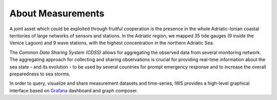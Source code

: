 About Measurements
==================

A joint asset which could be exploited through fruitful cooperation is the
presence in the whole Adriatic-Ionian coastal territories of large networks of
sensors and stations. In the Adriatic region, we mapped 35 tide gauges (9
inside the Venice Lagoon) and 9 wave stations, with the highest concentration
in the northern Adriatic Sea.

The *Common Data Sharing System (CDSS)*  allows for aggregating the
observed data from several monitoring network.
The aggregating approach for collecting and sharing observations is crucial for
providing real-time information about the sea state - and its evolution - to be
used by several countries for prompt emergency response and to increase the
overall preparedness to sea storms.

In order to query, visualize and share measurement datasets and
time-series, IWS provides a high-level graphical interface based on
`Grafana <https://grafana.com>`_ dashboard and graph composer.


..
   CDDS provides access to the stored resources through standardized interfaces (e.g OGC-Web service, web API). A core set of OGC web services and other protocols and standards commonly used
   in the field of Atmospheric and Marine Sciences have be implemented:

    * OGC Web Feature Service (OGC-WFS, OGCI2005): standard interface to request and download geographical features across the web;
    *  OGC Web Coverage Service (OGC-WCS, OGCI2008): standard interface to request and download coverages that is, digital geospatial information representing space/time-varying phenomena;
    *  OGC Sensor Observation Service (OGC-SOS, OGCI2012a): standard interface to request and download real-time sensor data and sensor data time series;
    *  OGC portrayal service (e.g. Web Map Service, OGCI2006; Tile Map  *  Service, OGCI2012b; Web  *  Map Tiling Service, OGCI2010): standard interfaces to visualize the geospatial datasets;
    * OGC Catalogue Service for the Web (CS-W; OGCI2007): standard for exposing a catalogue of geospatial resources;
    * Data Access Protocol (DAP; GPSHF2004): protocol designed for the efficient transmission of scientific data over the internet.

   In addition, the Common Data Sharing System will implement dedicated I-STORMS
   API for easily supporting IWS functionalities. Such API will follow the Open API
   Specification (OAO2014).

   .. rubric:: References

   .. [OGCI2005] Open Geospatial Consortium Inc., 2005. Web Feature Service Implementation Specification.
   .. [OGCI2006] Open Geospatial Consortium Inc., 2006. OpenGIS Web Map Server Implementation Specification.
   .. [OGCI2007] Open Geospatial Consortium Inc., 2007. OpenGIS Catalogue Services Specification.ication.
   .. [OGCI2008] Open Geospatial Consortium Inc., 2008. Web Coverage Service (WCS) Implementation Standard.
   .. [OGCI2010] Open Geospatial Consortium Inc., 2010b. Web Map Tile Service Implementation Standard.
   .. [OGCI2012a] Open Geospatial Consortium Inc., 2012. OGC Sensor Observation Service Interface Standard.
   .. [OGCI2012b] Open Geospatial Consortium Inc., 2012.. Tile Map Service Specification - OSGeo [WWW Document].
   .. [GPSHF2004] Gallagher, J., Potter, N., Sgouros, T., Hankin, S., Flierl, G., 2004. The data access protocol—DAP 2.0. Httpwww Opendap Org.
   .. [OAO2014] Open API Initiative, 2014. OpenAPI Specification.
